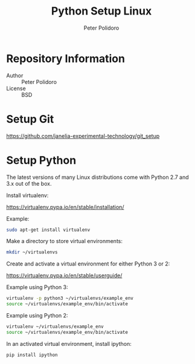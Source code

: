 #+TITLE: Python Setup Linux
#+AUTHOR: Peter Polidoro
#+EMAIL: peterpolidoro@gmail.com

* Repository Information
  - Author :: Peter Polidoro
  - License :: BSD

* Setup Git

  [[https://github.com/janelia-experimental-technology/git_setup]]

* Setup Python

  The latest versions of many Linux distributions come with Python 2.7
  and 3.x out of the box.

  Install virtualenv:

  [[https://virtualenv.pypa.io/en/stable/installation/]]

  Example:

  #+BEGIN_SRC sh
sudo apt-get install virtualenv
  #+END_SRC

  Make a directory to store virtual environments:

  #+BEGIN_SRC sh
mkdir ~/virtualenvs
  #+END_SRC

  Create and activate a virtual environment for either Python 3 or 2:

  [[https://virtualenv.pypa.io/en/stable/userguide/]]

  Example using Python 3:

  #+BEGIN_SRC sh
virtualenv -p python3 ~/virtualenvs/example_env
source ~/virtualenvs/example_env/bin/activate
  #+END_SRC

  Example using Python 2:

  #+BEGIN_SRC sh
virtualenv ~/virtualenvs/example_env
source ~/virtualenvs/example_env/bin/activate
  #+END_SRC

  In an activated virtual environment, install ipython:

  #+BEGIN_SRC sh
pip install ipython
  #+END_SRC
